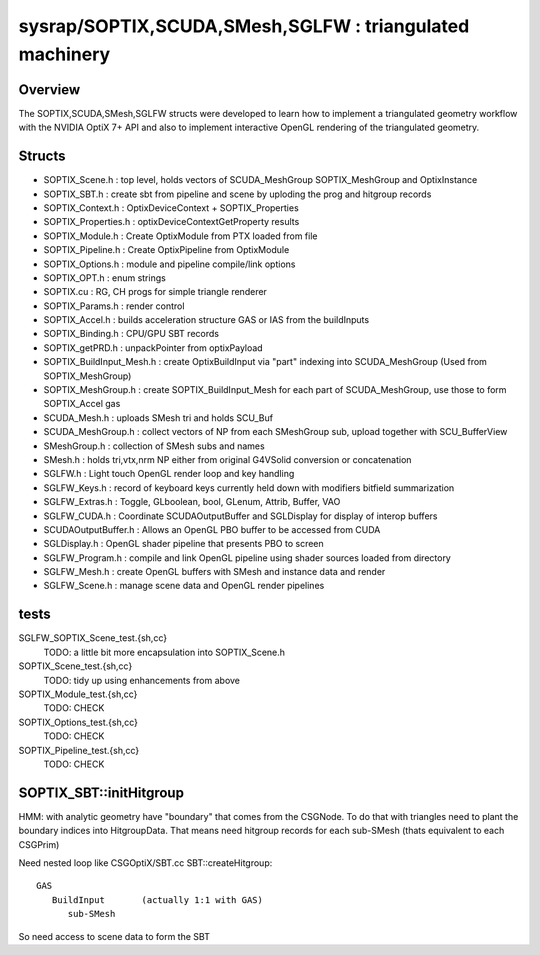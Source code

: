 sysrap/SOPTIX,SCUDA,SMesh,SGLFW : triangulated machinery 
===========================================================


Overview
----------

The SOPTIX,SCUDA,SMesh,SGLFW structs were developed to learn how to 
implement a triangulated geometry workflow with the NVIDIA OptiX 7+ API
and also to implement interactive OpenGL rendering of the triangulated geometry.  


Structs
---------

* SOPTIX_Scene.h : top level, holds vectors of SCUDA_MeshGroup SOPTIX_MeshGroup and OptixInstance 
* SOPTIX_SBT.h : create sbt from pipeline and scene by uploding the prog and hitgroup records

* SOPTIX_Context.h : OptixDeviceContext + SOPTIX_Properties  
* SOPTIX_Properties.h : optixDeviceContextGetProperty results

* SOPTIX_Module.h : Create OptixModule from PTX loaded from file
* SOPTIX_Pipeline.h : Create OptixPipeline from OptixModule
* SOPTIX_Options.h : module and pipeline compile/link options
* SOPTIX_OPT.h : enum strings
* SOPTIX.cu : RG, CH progs for simple triangle renderer
* SOPTIX_Params.h : render control 

* SOPTIX_Accel.h : builds acceleration structure GAS or IAS from the buildInputs
* SOPTIX_Binding.h : CPU/GPU SBT records
* SOPTIX_getPRD.h : unpackPointer from optixPayload

* SOPTIX_BuildInput_Mesh.h : create OptixBuildInput via "part" indexing into SCUDA_MeshGroup (Used from SOPTIX_MeshGroup)
* SOPTIX_MeshGroup.h : create SOPTIX_BuildInput_Mesh for each part of SCUDA_MeshGroup, use those to form SOPTIX_Accel gas  

* SCUDA_Mesh.h : uploads SMesh tri and holds SCU_Buf 
* SCUDA_MeshGroup.h : collect vectors of NP from each SMeshGroup sub, upload together with SCU_BufferView 

* SMeshGroup.h : collection of SMesh subs and names
* SMesh.h : holds tri,vtx,nrm NP either from original G4VSolid conversion or concatenation


* SGLFW.h : Light touch OpenGL render loop and key handling
* SGLFW_Keys.h : record of keyboard keys currently held down with modifiers bitfield summarization
* SGLFW_Extras.h : Toggle, GLboolean, bool, GLenum, Attrib, Buffer, VAO 


* SGLFW_CUDA.h : Coordinate SCUDAOutputBuffer and SGLDisplay for display of interop buffers
* SCUDAOutputBuffer.h : Allows an OpenGL PBO buffer to be accessed from CUDA 
* SGLDisplay.h : OpenGL shader pipeline that presents PBO to screen

* SGLFW_Program.h : compile and link OpenGL pipeline using shader sources loaded from directory
* SGLFW_Mesh.h : create OpenGL buffers with SMesh and instance data and render
* SGLFW_Scene.h : manage scene data and OpenGL render pipelines 


tests
-------

SGLFW_SOPTIX_Scene_test.{sh,cc}
    TODO: a little bit more encapsulation into SOPTIX_Scene.h 

SOPTIX_Scene_test.{sh,cc}
    TODO: tidy up using enhancements from above 

SOPTIX_Module_test.{sh,cc}
    TODO: CHECK

SOPTIX_Options_test.{sh,cc}
    TODO: CHECK

SOPTIX_Pipeline_test.{sh,cc}
    TODO: CHECK



SOPTIX_SBT::initHitgroup
---------------------------

HMM: with analytic geometry have "boundary" that 
comes from the CSGNode. To do that with triangles 
need to plant the boundary indices into HitgroupData.  
That means need hitgroup records for each sub-SMesh 
(thats equivalent to each CSGPrim)

Need nested loop like CSGOptiX/SBT.cc SBT::createHitgroup::
 
     GAS 
        BuildInput       (actually 1:1 with GAS) 
           sub-SMesh 

So need access to scene data to form the SBT 




